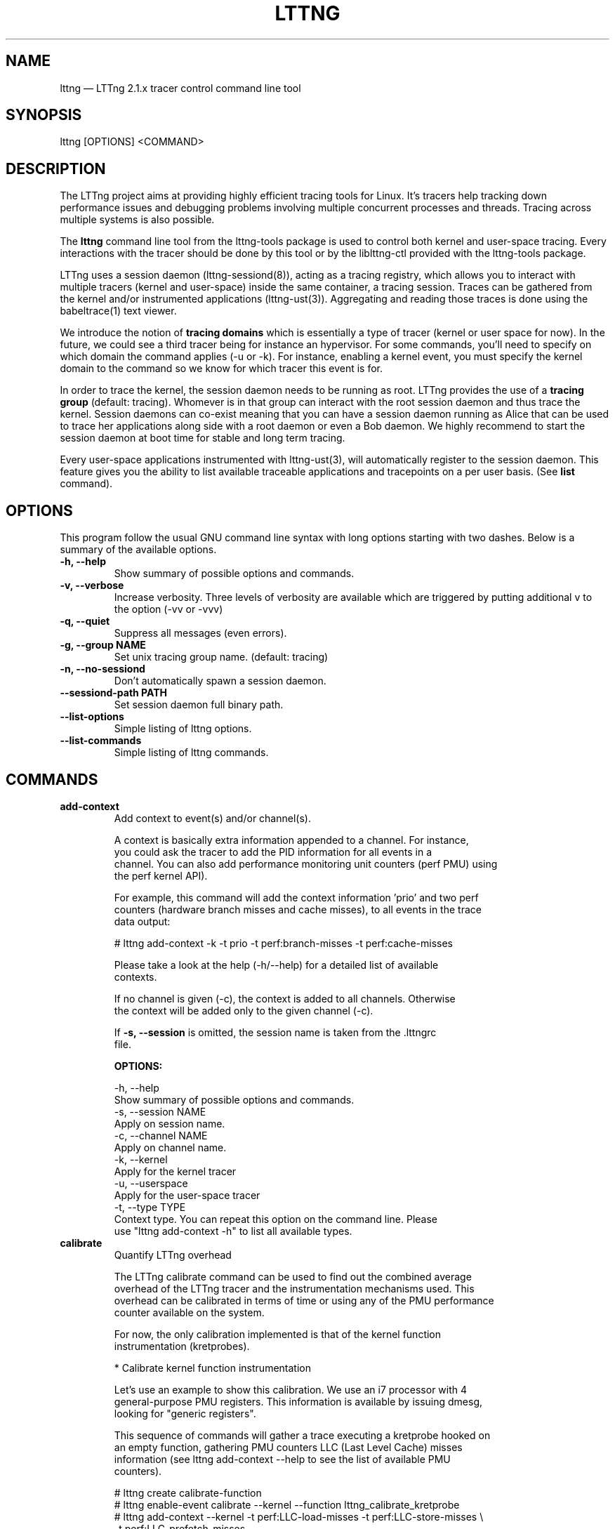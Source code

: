 .TH "LTTNG" "1" "December 3rd, 2012" "" ""

.SH "NAME"
lttng \(em LTTng 2.1.x tracer control command line tool

.SH "SYNOPSIS"

.PP
.nf
lttng [OPTIONS] <COMMAND>
.fi
.SH "DESCRIPTION"

.PP
The LTTng project aims at providing highly efficient tracing tools for Linux.
It's tracers help tracking down performance issues and debugging problems
involving multiple concurrent processes and threads. Tracing across multiple
systems is also possible.

The \fBlttng\fP command line tool from the lttng-tools package is used to control
both kernel and user-space tracing. Every interactions with the tracer should
be done by this tool or by the liblttng-ctl provided with the lttng-tools
package.

LTTng uses a session daemon (lttng-sessiond(8)), acting as a tracing registry,
which allows you to interact with multiple tracers (kernel and user-space)
inside the same container, a tracing session. Traces can be gathered from the
kernel and/or instrumented applications (lttng-ust(3)). Aggregating and reading
those traces is done using the babeltrace(1) text viewer.

We introduce the notion of \fBtracing domains\fP which is essentially a type of
tracer (kernel or user space for now). In the future, we could see a third
tracer being for instance an hypervisor. For some commands, you'll need to
specify on which domain the command applies (-u or -k). For instance, enabling
a kernel event, you must specify the kernel domain to the command so we know
for which tracer this event is for.

In order to trace the kernel, the session daemon needs to be running as root.
LTTng provides the use of a \fBtracing group\fP (default: tracing). Whomever is
in that group can interact with the root session daemon and thus trace the
kernel. Session daemons can co-exist meaning that you can have a session daemon
running as Alice that can be used to trace her applications along side with a
root daemon or even a Bob daemon. We highly recommend to start the session
daemon at boot time for stable and long term tracing.

Every user-space applications instrumented with lttng-ust(3), will
automatically register to the session daemon. This feature gives you the
ability to list available traceable applications and tracepoints on a per user
basis. (See \fBlist\fP command).
.SH "OPTIONS"

.PP
This program follow the usual GNU command line syntax with long options starting with
two dashes. Below is a summary of the available options.
.PP

.TP
.BR "\-h, \-\-help"
Show summary of possible options and commands.
.TP
.BR "\-v, \-\-verbose"
Increase verbosity.
Three levels of verbosity are available which are triggered by putting additional v to
the option (\-vv or \-vvv)
.TP
.BR "\-q, \-\-quiet"
Suppress all messages (even errors).
.TP
.BR "\-g, \-\-group NAME"
Set unix tracing group name. (default: tracing)
.TP
.BR "\-n, \-\-no-sessiond"
Don't automatically spawn a session daemon.
.TP
.BR "\-\-sessiond\-path PATH"
Set session daemon full binary path.
.TP
.BR "\-\-list\-options"
Simple listing of lttng options.
.TP
.BR "\-\-list\-commands"
Simple listing of lttng commands.
.SH "COMMANDS"

.TP
\fBadd-context\fP
.nf
Add context to event(s) and/or channel(s).

A context is basically extra information appended to a channel. For instance,
you could ask the tracer to add the PID information for all events in a
channel. You can also add performance monitoring unit counters (perf PMU) using
the perf kernel API).

For example, this command will add the context information 'prio' and two perf
counters (hardware branch misses and cache misses), to all events in the trace
data output:

# lttng add-context \-k \-t prio \-t perf:branch-misses \-t perf:cache-misses

Please take a look at the help (\-h/\-\-help) for a detailed list of available
contexts.

If no channel is given (\-c), the context is added to all channels. Otherwise
the context will be added only to the given channel (\-c).

If \fB\-s, \-\-session\fP is omitted, the session name is taken from the .lttngrc
file.
.fi

.B OPTIONS:

.nf
\-h, \-\-help
        Show summary of possible options and commands.
\-s, \-\-session NAME
        Apply on session name.
\-c, \-\-channel NAME
        Apply on channel name.
\-k, \-\-kernel
        Apply for the kernel tracer
\-u, \-\-userspace
        Apply for the user-space tracer
\-t, \-\-type TYPE
        Context type. You can repeat this option on the command line. Please
        use "lttng add-context \-h" to list all available types.
.fi

.IP

.IP "\fBcalibrate\fP"
.nf
Quantify LTTng overhead

The LTTng calibrate command can be used to find out the combined average
overhead of the LTTng tracer and the instrumentation mechanisms used. This
overhead can be calibrated in terms of time or using any of the PMU performance
counter available on the system.

For now, the only calibration implemented is that of the kernel function
instrumentation (kretprobes).

* Calibrate kernel function instrumentation

Let's use an example to show this calibration. We use an i7 processor with 4
general-purpose PMU registers. This information is available by issuing dmesg,
looking for "generic registers".

This sequence of commands will gather a trace executing a kretprobe hooked on
an empty function, gathering PMU counters LLC (Last Level Cache) misses
information (see lttng add-context \-\-help to see the list of available PMU
counters).

# lttng create calibrate-function
# lttng enable-event calibrate \-\-kernel \-\-function lttng_calibrate_kretprobe
# lttng add-context \-\-kernel \-t perf:LLC-load-misses \-t perf:LLC-store-misses \\
                  \-t perf:LLC-prefetch-misses
# lttng start
# for a in $(seq 1 10); do \\
        lttng calibrate \-\-kernel \-\-function;
  done
# lttng destroy
# babeltrace $(ls \-1drt ~/lttng-traces/calibrate-function-* | tail \-n 1)

The output from babeltrace can be saved to a text file and opened in a
spreadsheet (e.g. oocalc) to focus on the per-PMU counter delta between
consecutive "calibrate_entry" and "calibrate_return" events. Note that these
counters are per-CPU, so scheduling events would need to be present to account
for migration between CPU. Therefore, for calibration purposes, only events
staying on the same CPU must be considered.

The average result, for the i7, on 10 samples:

                          Average     Std.Dev.
perf_LLC_load_misses:       5.0       0.577
perf_LLC_store_misses:      1.6       0.516
perf_LLC_prefetch_misses:   9.0      14.742

As we can notice, the load and store misses are relatively stable across runs
(their standard deviation is relatively low) compared to the prefetch misses.
We can conclude from this information that LLC load and store misses can be
accounted for quite precisely, but prefetches within a function seems to behave
too erratically (not much causality link between the code executed and the CPU
prefetch activity) to be accounted for.
.fi

.B OPTIONS:

.nf
\-h, \-\-help
        Show summary of possible options and commands.
\-k, \-\-kernel
        Apply for the kernel tracer
\-u, \-\-userspace
        Apply for the user-space tracer
\-\-function
        Dynamic function entry/return probe (default)
.fi

.IP

.IP "\fBcreate\fP [NAME] [OPTIONS]
.nf
Create tracing session.

A tracing session contains channel(s) which contains event(s). It is domain
agnostic meaning that you can enable channels and events for either the
user-space tracer and/or the kernel tracer. It acts like a container
aggregating multiple tracing sources.

On creation, a \fB.lttngrc\fP file is created in your $HOME directory
containing the current session name. If NAME is omitted, a session name is
automatically created having this form: 'auto-yyyymmdd-hhmmss'.

If no \fB\-o, \-\-output\fP is specified, the traces will be written in
$HOME/lttng-traces.
.fi

.B OPTIONS:

.nf
\-h, \-\-help
        Show summary of possible options and commands.
\-\-list-options
        Simple listing of options
\-o, \-\-output PATH
        Specify output path for traces

Using these options, each API call can be controlled individually. For
instance, \-C does not enable the consumer automatically. You'll need the \-e
option for that.

\-U, \-\-set-url=URL
        Set URL for the consumer output destination. It is persistent for the
        session lifetime. Redo the command to change it. This will set both
        data and control URL for network.
\-C, \-\-ctrl-url=URL
        Set control path URL. (Must use -D also)
\-D, \-\-data-url=URL
        Set data path URL. (Must use -C also)

.B URL FORMAT:

proto://[HOST|IP][:PORT1[:PORT2]][/TRACE_PATH]

Supported protocols are (proto):
> file://...
        Local filesystem full path.

> net://...
        This will use the default network transport layer which is TCP for both
        control (PORT1) and data port (PORT2). The default ports are
        respectively 5342 and 5343. Note that net[6]:// is not yet supported.

> tcp[6]://...
        Can only be used with -C and -D together

NOTE: IPv6 address MUST be enclosed in brackets '[]' (rfc2732)

.B EXAMPLES:

# lttng create -U net://192.168.1.42
Uses TCP and default ports for the given destination.

# lttng create -U net6://[fe80::f66d:4ff:fe53:d220]
Uses TCP, default ports and IPv6.

# lttng create s1 -U net://myhost.com:3229
Create session s1 and set its consumer to myhost.com on port 3229 for control.
.fi

.IP

.IP "\fBdestroy\fP [OPTIONS] [NAME]"
.nf
Teardown tracing session

Free memory on the session daemon and tracer side. It's gone!

If NAME is omitted, the session name is taken from the .lttngrc file.
.fi

.B OPTIONS:

.nf
\-h, \-\-help
        Show summary of possible options and commands.
\-a, \-\-all
        Destroy all sessions
\-\-list-options
        Simple listing of options
.fi

.IP

.IP "\fBenable-channel\fP NAME[,NAME2,...] [-k|-u] [OPTIONS]"
.nf
Enable tracing channel

To enable an event, you must enable both the event and the channel that
contains it.

If \fB\-s, \-\-session\fP is omitted, the session name is taken from the .lttngrc
file.

It is important to note that if a certain type of buffers is used, the session
will be set with that type and all other subsequent channel need to have the
same type.
.fi

.B OPTIONS:

.nf
\-h, \-\-help
        Show this help
\-\-list-options
        Simple listing of options
\-s, \-\-session NAME
        Apply on session name
\-k, \-\-kernel
        Apply to the kernel tracer
\-u, \-\-userspace
        Apply to the user-space tracer

\-\-discard
        Discard event when subbuffers are full (default)
\-\-overwrite
        Flight recorder mode : overwrites events when subbuffers are full
\-\-subbuf-size SIZE
        Subbuffer size in bytes {+k,+M,+G}
        (default UST uid: 131072, UST pid: 4096, kernel: 262144, metadata: 4096)
        Rounded up to the next power of 2.
\-\-num-subbuf NUM
        Number of subbuffers. (default UST uid: 4, UST pid: 4, kernel: 4, metadata: 2)
        Rounded up to the next power of 2.
\-\-switch-timer USEC
        Switch subbuffer timer interval in µsec.
        (default UST uid: 0, UST pid: 0, kernel: 0, metadata: 0)
\-\-read-timer USEC
        Read timer interval in µsec.
        (default UST uid: 0, UST pid: 0, kernel: 200000, metadata: 0)
\-\-output TYPE
        Channel output type. Possible values: mmap, splice
        (default UST uid: mmap, UST pid: mmap, kernel: splice, metadata: mmap)
\-\-buffers-uid
        Use per UID buffer (\-u only). Buffers are shared between applications
        that have the same UID.
\-\-buffers-pid
        Use per PID buffer (\-u only). Each application has its own buffers.
\-\-buffers-global
        Use shared buffer for the whole system (\-k only)
\-C, \-\-tracefile-size SIZE
        Maximum size of each tracefile within a stream (in bytes).
		0 means unlimited. (default: 0)
\-W, \-\-tracefile-count COUNT
        Used in conjunction with \-C option, this will limit the number
        of files created to the specified count. 0 means unlimited. (default: 0)

.B EXAMPLES:

$ lttng enable-channel -C 4096 -W 32 chan1
For each stream, the maximum size of a trace file will be 4096 bytes divided
over a \fBmaximum\fP of 32 different files. The file count is appended after
the stream number as seen in the following example. The last trace file is
smaller than 4096 since it was not completely filled.

        ~/lttng-traces/[...]/chan1_0_0 (4096)
        ~/lttng-traces/[...]/chan1_0_1 (4096)
        ~/lttng-traces/[...]/chan1_0_2 (3245)
        ~/lttng-traces/[...]/chan1_1_0 (4096)
        ...

$ lttng enable-channel -C 4096
This will create trace files of 4096 bytes and will create new ones as long as
there is data available.
.fi

.IP

.IP "\fBenable-event\fP NAME[,NAME2,...] [-k|-u] [OPTIONS]"
.nf
Enable tracing event

A tracing event is always assigned to a channel. If \fB\-c, \-\-channel\fP is
omitted, a default channel named '\fBchannel0\fP' is created and the event is
added to it. For the user-space tracer, using \fB\-a, \-\-all\fP is the same as
using the wildcard "*".

If \fB\-s, \-\-session\fP is omitted, the session name is taken from the .lttngrc
file.
.fi

.B OPTIONS:

.nf
\-h, \-\-help
        Show summary of possible options and commands.
\-\-list-options
        Simple listing of options
\-s, \-\-session NAME
        Apply on session name
\-c, \-\-channel NAME
        Apply on channel name
\-a, \-\-all
        Enable all tracepoints and syscalls. This actually enable a single
        wildcard event "*".
\-k, \-\-kernel
        Apply for the kernel tracer
\-u, \-\-userspace
        Apply for the user-space tracer

\-\-tracepoint
        Tracepoint event (default)
        - userspace tracer supports wildcards at end of string. Don't forget to
        quote to deal with bash expansion.
        e.g.:
        "*"
        "app_component:na*"
\-\-loglevel NAME
        Tracepoint loglevel range from 0 to loglevel. Listed in the help (\-h).
\-\-loglevel-only NAME
        Tracepoint loglevel (only this loglevel).

        The loglevel or loglevel-only options should be combined with a
        tracepoint name or tracepoint wildcard.
\-\-probe [addr | symbol | symbol+offset]
        Dynamic probe. Addr and offset can be octal (0NNN...), decimal (NNN...)
        or hexadecimal (0xNNN...)
\-\-function [addr | symbol | symbol+offset]
        Dynamic function entry/return probe. Addr and offset can be octal
        (0NNN...), decimal (NNN...) or hexadecimal (0xNNN...)
\-\-syscall
        System call event. Enabling syscalls tracing (kernel tracer), you will
        not be able to disable them with disable-event. This is a known
        limitation. You can disable the entire channel to do the trick.

\-\-filter 'expression'
        Set a filter on a newly enabled event. Filter expression on event
	fields and context. Event recording depends on evaluation. Only
	specify on first activation of a given event within a session.
	Filter only allowed when enabling events within a session before
	tracing is started. If the filter fails to link with the event
	within the traced domain, the event will be discarded.
	Currently, filter is only implemented for the user-space tracer.

        Expression examples:

        'intfield > 500 && intfield < 503'
        '(stringfield == "test" || intfield != 10) && intfield > 33'
        'doublefield > 1.1 && intfield < 5.3'

        Wildcards are allowed at the end of strings:
        'seqfield1 == "te*"'
        In string literals, the escape character is a '\\'. Use '\\*' for
        the '*' character, and '\\\\' for the '\\' character. Wildcard
	match any sequence of characters, including an empty sub-string
	(match 0 or more characters).

	Context information can be used for filtering. The examples
	below show usage of context filtering on process name (with a
	wildcard), process ID range, and unique thread ID for filtering.
	The process and thread ID of running applications can be found
	under columns "PID" and "LWP" of the "ps -eLf" command.

	'$ctx.procname == "demo*"'
	'$ctx.vpid >= 4433 && $ctx.vpid < 4455'
	'$ctx.vtid == 1234'
.fi

.IP "\fBdisable-channel\fP NAME[,NAME2,...] [\-k|\-u] [OPTIONS]"
.nf
Disable tracing channel

Disabling a channel makes all event(s) in that channel to stop tracing. You can
enable it back by calling \fBlttng enable-channel NAME\fP again.

If \fB\-s, \-\-session\fP is omitted, the session name is taken from the .lttngrc
file.
.fi

.B OPTIONS:

.nf
\-h, \-\-help
        Show summary of possible options and commands.
\-\-list-options
        Simple listing of options
\-s, \-\-session NAME
        Apply on session name
\-k, \-\-kernel
        Apply for the kernel tracer
\-u, \-\-userspace
        Apply for the user-space tracer
.fi

.IP "\fBdisable-event\fP NAME[,NAME2,...] [\-k|\-u] [OPTIONS]"
.nf
Disable tracing event

The event, once disabled, can be re-enabled by calling \fBlttng enable-event
NAME\fP again.

If \fB\-s, \-\-session\fP is omitted, the session name is taken from the .lttngrc
file.
.fi

.B OPTIONS:

.nf
\-h, \-\-help
        Show summary of possible options and commands.
\-\-list-options
        Simple listing of options
\-s, \-\-session NAME
        Apply on session name
\-a, \-\-all-events
        Disable all events. This does NOT disable "*" but rather
        every known events of the session.
\-k, \-\-kernel
        Apply for the kernel tracer
\-u, \-\-userspace
        Apply for the user-space tracer
.fi

.IP "\fBlist\fP [\-k|\-u] [SESSION [SESSION_OPTIONS]]"
.nf
List tracing session information.

With no arguments, it will list available tracing session(s).

With the session name, it will display the details of the session including
the trace file path, the associated channels and their state (activated
and deactivated), the activated events and more.

With \-k alone, it will list all available kernel events (except the system
calls events).
With \-u alone, it will list all available user-space events from registered
applications. Here is an example of 'lttng list \-u':

PID: 7448 - Name: /tmp/lttng-ust/tests/hello/.libs/lt-hello
      ust_tests_hello:tptest_sighandler (type: tracepoint)
      ust_tests_hello:tptest (type: tracepoint)

You can now enable any event listed by using the name :
\fBust_tests_hello:tptest\fP.
.fi

.B OPTIONS:

.nf
\-h, \-\-help
        Show summary of possible options and commands.
\-\-list-options
        Simple listing of options
\-k, \-\-kernel
        Select kernel domain
\-u, \-\-userspace
        Select user-space domain.

.B SESSION OPTIONS:

\-c, \-\-channel NAME
        List details of a channel
\-d, \-\-domain
        List available domain(s)
.fi

.IP "\fBset-session\fP NAME"
.nf
Set current session name

Will change the session name in the .lttngrc file.
.fi

.B OPTIONS:

.nf
\-h, \-\-help
        Show summary of possible options and commands.
\-\-list-options
        Simple listing of options
.fi

.IP

.IP "\fBstart\fP [NAME] [OPTIONS]"
.nf
Start tracing

It will start tracing for all tracers for a specific tracing session.

If NAME is omitted, the session name is taken from the .lttngrc file.
.fi

.B OPTIONS:

.nf
\-h, \-\-help
        Show summary of possible options and commands.
\-\-list-options
        Simple listing of options
.fi

.IP

.IP "\fBstop\fP [NAME] [OPTIONS]"
.nf
Stop tracing

It will stop tracing for all tracers for a specific tracing session. Before
returning, the command checks for data availability meaning that it will wait
until the trace is readable for the session. Use \-\-no-wait to avoid this
behavior.

If NAME is omitted, the session name is taken from the .lttngrc file.
.fi

.B OPTIONS:

.nf
\-h, \-\-help
        Show summary of possible options and commands.
\-\-list-options
        Simple listing of options
\-\-no-wait
        Don't wait for data availability.
.fi

.IP

.IP "\fBversion\fP"
.nf
Show version information
.fi

.B OPTIONS:

.nf
\-h, \-\-help
        Show summary of possible options and commands.
\-\-list-options
        Simple listing of options
.fi

.IP

.IP "\fBview\fP [SESSION_NAME] [OPTIONS]"
.nf
View traces of a tracing session

By default, the babeltrace viewer will be used for text viewing.

If SESSION_NAME is omitted, the session name is taken from the .lttngrc file.

.fi

.B OPTIONS:

.nf
\-h, \-\-help
        Show this help
\-\-list-options
        Simple listing of options
\-t, \-\-trace-path PATH
        Trace directory path for the viewer
\-e, \-\-viewer CMD
        Specify viewer and/or options to use
        This will completely override the default viewers so
        please make sure to specify the full command. The trace
        directory path of the session will be appended at the end
        to the arguments
.fi

.SH "EXIT VALUES"
On success 0 is returned and a positive value on error. Value of 1 means a command
error, 2 an undefined command, 3 a fatal error and 4 a command warning meaning that
something went wrong during the command.

Any other value above 10, please refer to
.BR <lttng/lttng-error.h>
for a detailed list or use lttng_strerror() to get a human readable string of
the error code.

.PP
.SH "ENVIRONMENT VARIABLES"

.PP
Note that all command line options override environment variables.
.PP

.PP
.IP "LTTNG_SESSIOND_PATH"
Allows one to specify the full session daemon binary path to lttng command line
tool. You can also use \-\-sessiond-path option having the same effect.
.SH "SEE ALSO"
.BR babeltrace(1),
.BR lttng-ust(3),
.BR lttng-sessiond(8),
.BR lttng-relayd(8),
.BR lttng-health-check(3)
.SH "BUGS"

If you encounter any issues or usability problem, please report it on our
mailing list <lttng-dev@lists.lttng.org> to help improve this project or
at https://bugs.lttng.org which is a bugtracker.
.SH "CREDITS"

.PP
lttng is distributed under the GNU General Public License version 2. See the file
COPYING for details.
.PP
A Web site is available at http://lttng.org for more information on the LTTng
project.
.PP
You can also find our git tree at http://git.lttng.org.
.PP
Mailing lists for support and development: <lttng-dev@lists.lttng.org>.
.PP
You can find us on IRC server irc.oftc.net (OFTC) in #lttng.
.PP
.SH "THANKS"

.PP
Thanks to Yannick Brosseau without whom this project would never have been so
lean and mean! Also thanks to the Ericsson teams working on tracing which
helped us greatly with detailed bug reports and unusual test cases.

Thanks to our beloved packager Alexandre Montplaisir-Goncalves (Ubuntu and PPA
maintainer) and Jon Bernard for our Debian packages.

Special thanks to Michel Dagenais and the DORSAL laboratory at Polytechnique de
Montreal for the LTTng journey.
.PP
.SH "AUTHORS"

.PP
lttng-tools was originally written by Mathieu Desnoyers, Julien Desfossez and
David Goulet. More people have since contributed to it. It is currently
maintained by David Goulet <dgoulet@efficios.com>.
.PP
